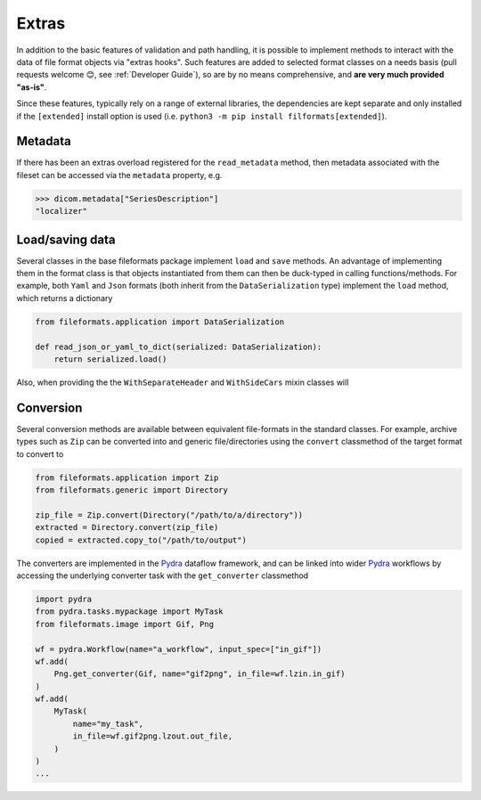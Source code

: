 
Extras
======

In addition to the basic features of validation and path handling, it is possible to
implement methods to interact with the data of file format objects via "extras hooks".
Such features are added to selected
format classes on a needs basis (pull requests welcome 😊, see :ref:`Developer Guide`),
so are by no means comprehensive, and **are very much provided "as-is"**.

Since these features, typically rely on a range of external libraries, the dependencies
are kept separate and only installed if the ``[extended]`` install option is used
(i.e. ``python3 -m pip install filformats[extended]``).


Metadata
--------

If there has been an extras overload registered for the ``read_metadata`` method,
then metadata associated with the fileset can be accessed via the ``metadata`` property,
e.g.

.. code-block:: python

    >>> dicom.metadata["SeriesDescription"]
    "localizer"


Load/saving data
----------------

Several classes in the base fileformats package implement ``load`` and ``save`` methods.
An advantage of implementing them  in the format class is that objects instantiated from
them can then be duck-typed in calling functions/methods. For example, both ``Yaml`` and
``Json`` formats (both inherit from the ``DataSerialization`` type) implement the
``load`` method, which returns a dictionary

.. code-block:: python

    from fileformats.application import DataSerialization

    def read_json_or_yaml_to_dict(serialized: DataSerialization):
        return serialized.load()

Also, when providing the the ``WithSeparateHeader`` and ``WithSideCars`` mixin classes will

Conversion
----------

Several conversion methods are available between equivalent file-formats in the standard
classes. For example, archive types such as ``Zip`` can be converted into and generic
file/directories using the ``convert`` classmethod of the target format to convert to

.. code-block:: python

    from fileformats.application import Zip
    from fileformats.generic import Directory

    zip_file = Zip.convert(Directory("/path/to/a/directory"))
    extracted = Directory.convert(zip_file)
    copied = extracted.copy_to("/path/to/output")

The converters are implemented in the Pydra_ dataflow framework, and can be linked into
wider Pydra_ workflows by accessing the underlying converter task with the ``get_converter``
classmethod

.. code-block:: python

    import pydra
    from pydra.tasks.mypackage import MyTask
    from fileformats.image import Gif, Png

    wf = pydra.Workflow(name="a_workflow", input_spec=["in_gif"])
    wf.add(
        Png.get_converter(Gif, name="gif2png", in_file=wf.lzin.in_gif)
    )
    wf.add(
        MyTask(
            name="my_task",
            in_file=wf.gif2png.lzout.out_file,
        )
    )
    ...


.. _Pydra: https://pydra.readthedocs.io
.. _Analyze: https://en.wikipedia.org/wiki/Analyze_(imaging_software)
.. _Fastr: https://gitlab.com/radiology/infrastructure/fastr
